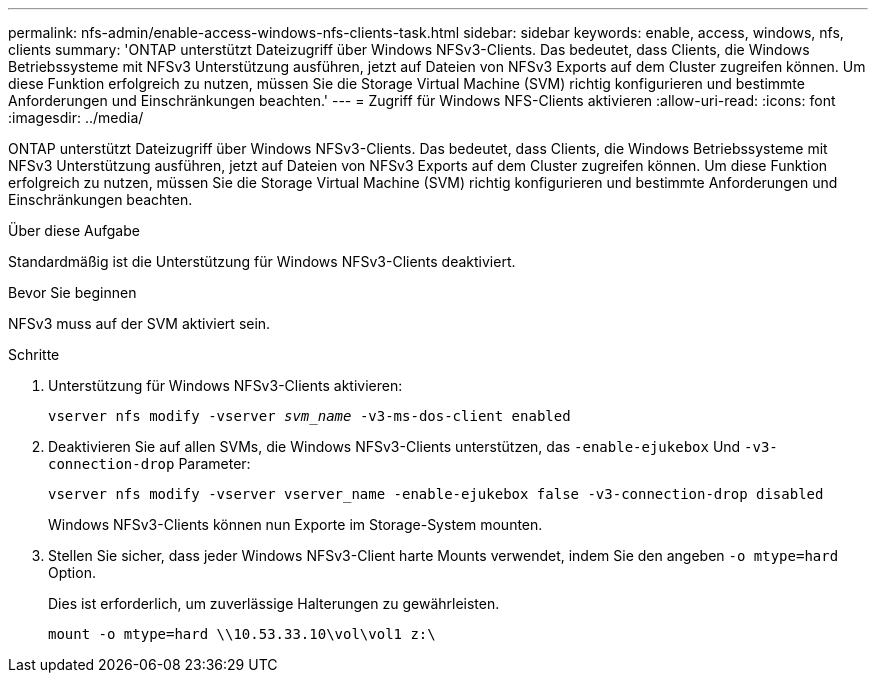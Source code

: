 ---
permalink: nfs-admin/enable-access-windows-nfs-clients-task.html 
sidebar: sidebar 
keywords: enable, access, windows, nfs, clients 
summary: 'ONTAP unterstützt Dateizugriff über Windows NFSv3-Clients. Das bedeutet, dass Clients, die Windows Betriebssysteme mit NFSv3 Unterstützung ausführen, jetzt auf Dateien von NFSv3 Exports auf dem Cluster zugreifen können. Um diese Funktion erfolgreich zu nutzen, müssen Sie die Storage Virtual Machine (SVM) richtig konfigurieren und bestimmte Anforderungen und Einschränkungen beachten.' 
---
= Zugriff für Windows NFS-Clients aktivieren
:allow-uri-read: 
:icons: font
:imagesdir: ../media/


[role="lead"]
ONTAP unterstützt Dateizugriff über Windows NFSv3-Clients. Das bedeutet, dass Clients, die Windows Betriebssysteme mit NFSv3 Unterstützung ausführen, jetzt auf Dateien von NFSv3 Exports auf dem Cluster zugreifen können. Um diese Funktion erfolgreich zu nutzen, müssen Sie die Storage Virtual Machine (SVM) richtig konfigurieren und bestimmte Anforderungen und Einschränkungen beachten.

.Über diese Aufgabe
Standardmäßig ist die Unterstützung für Windows NFSv3-Clients deaktiviert.

.Bevor Sie beginnen
NFSv3 muss auf der SVM aktiviert sein.

.Schritte
. Unterstützung für Windows NFSv3-Clients aktivieren:
+
`vserver nfs modify -vserver _svm_name_ -v3-ms-dos-client enabled`

. Deaktivieren Sie auf allen SVMs, die Windows NFSv3-Clients unterstützen, das `-enable-ejukebox` Und `-v3-connection-drop` Parameter:
+
`vserver nfs modify -vserver vserver_name -enable-ejukebox false -v3-connection-drop disabled`

+
Windows NFSv3-Clients können nun Exporte im Storage-System mounten.

. Stellen Sie sicher, dass jeder Windows NFSv3-Client harte Mounts verwendet, indem Sie den angeben `-o mtype=hard` Option.
+
Dies ist erforderlich, um zuverlässige Halterungen zu gewährleisten.

+
`mount -o mtype=hard \\10.53.33.10\vol\vol1 z:\`


